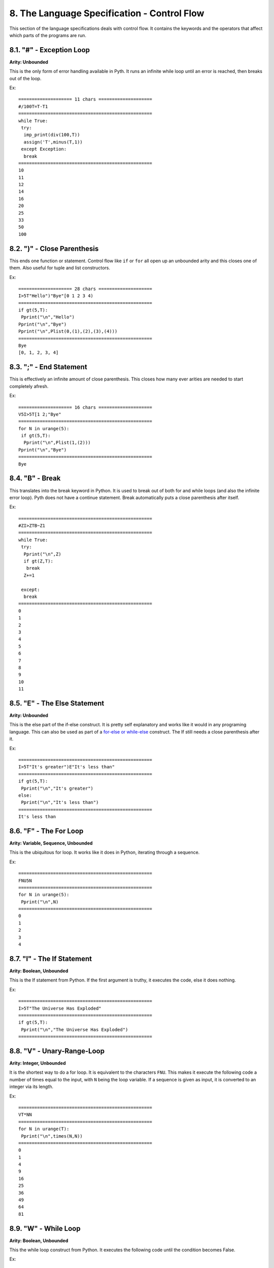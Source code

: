 8. The Language Specification - Control Flow
********************************************

This section of the language specifications deals with control flow. It contains the keywords and the operators that affect which parts of the programs are run.

8.1. "#" - Exception Loop
=========================

**Arity: Unbounded**

This is the only form of error handling available in Pyth. It runs an infinite while loop until an error is reached, then breaks out of the loop.

Ex::

    ==================== 11 chars ====================
    #/100T=T-T1
    ==================================================
    while True:
     try:
      imp_print(div(100,T))
      assign('T',minus(T,1))
     except Exception:
      break
    ==================================================
    10
    11
    12
    14
    16
    20
    25
    33
    50
    100


8.2. ")" - Close Parenthesis
============================

This ends one function or statement. Control flow like ``if`` or ``for`` all open up an unbounded arity and this closes one of them. Also useful for tuple and list constructors.

Ex::

    ==================== 28 chars ====================
    I>5T"Hello")"Bye"[0 1 2 3 4)
    ==================================================
    if gt(5,T):
     Pprint("\n","Hello")
    Pprint("\n","Bye")
    Pprint("\n",Plist(0,(1),(2),(3),(4)))
    ==================================================
    Bye
    [0, 1, 2, 3, 4]

8.3. ";" - End Statement
========================

This is effectively an infinite amount of close parenthesis. This closes how many ever arities are needed to start completely afresh.

Ex::

    ==================== 16 chars ====================
    V5I>5T[1 2;"Bye"
    ==================================================
    for N in urange(5):
     if gt(5,T):
      Pprint("\n",Plist(1,(2)))
    Pprint("\n","Bye")
    ==================================================
    Bye

8.4. "B" - Break
================

This translates into the break keyword in Python. It is used to break out of both for and while loops (and also the infinite error loop). Pyth does not have a continue statement. Break automatically puts a close parenthesis after itself.

Ex::

	==================================================
	#ZI>ZTB~Z1
	==================================================
	while True:
	 try:
	  Pprint("\n",Z)
	  if gt(Z,T):
	   break
	  Z+=1
	  
	 except:
	  break
	==================================================
	0
	1
	2
	3
	4
	5
	6
	7
	8
	9
	10
	11

8.5. "E" - The Else Statement
=============================

**Arity: Unbounded**

This is the else part of the if-else construct. It is pretty self explanatory and works like it would in any programing language. This can also be used as part of a `for-else or while-else <https://docs.python.org/2/tutorial/controlflow.html#break-and-continue-statements-and-else-clauses-on-loops>`_ construct. The If still needs a close parenthesis after it.

Ex::

	==================================================
	I>5T"It's greater")E"It's less than"
	==================================================
	if gt(5,T):
	 Pprint("\n","It's greater")
	else:
	 Pprint("\n","It's less than")
	==================================================
	It's less than

8.6. "F" - The For Loop
=======================

**Arity: Variable, Sequence, Unbounded**

This is the ubiquitous for loop. It works like it does in Python, iterating through a sequence.

Ex::

	==================================================
	FNU5N
	==================================================
	for N in urange(5):
	 Pprint("\n",N)
	==================================================
	0
	1
	2
	3
	4

8.7. "I" - The If Statement
===========================

**Arity: Boolean, Unbounded**

This is the If statement from Python. If the first argument is truthy, it executes the code, else it does nothing.

Ex::

	==================================================
	I>5T"The Universe Has Exploded"
	==================================================
	if gt(5,T):
	 Pprint("\n","The Universe Has Exploded")
	==================================================

8.8. "V" - Unary-Range-Loop
===========================

**Arity: Integer, Unbounded**

It is the shortest way to do a for loop. It is equivalent to the characters ``FNU``. This makes it execute the following code a number of times equal to the input, with ``N`` being the loop variable. If a sequence is given as input, it is converted to an integer via its length.

Ex::

	==================================================
	VT*NN
	==================================================
	for N in urange(T):
	 Pprint("\n",times(N,N))
	==================================================
	0
	1
	4
	9
	16
	25
	36
	49
	64
	81

8.9. "W" - While Loop
=====================

**Arity: Boolean, Unbounded**

This the while loop construct from Python. It executes the following code until the condition becomes False.

Ex::

	==================================================
	W<lYT~Y]5;Y
	==================================================
	while lt(Plen(Y),T):
	 Y+=[5]
	Pprint("\n",Y)
	==================================================
	[5, 5, 5, 5, 5, 5, 5, 5, 5, 5]

8.10. & - Logical And
=====================

**Arity: 2**

This the logical ``and`` operator. It returns the first falsy value of its inputs, or the last value if all are truthy. It is shortcircuiting, just like Python's ``and``.

Ex::

	==================================================
	&Z1&1T
	==================================================
	Pprint("\n",(Z and 1))
	Pprint("\n",(1 and T))
	==================================================
	0
	10

8.11. "|" - Logical Or
=====================

**Arity: 2**

This is the logical ``or`` operator. It returns the first truthy value of the input, or the last value if all are falsy. It is shortcircuiting, just like Python's ``or``.

Ex::

	==================================================
	|Z1|ZZ
	==================================================
	Pprint("\n",(Z or 1))
	Pprint("\n",(Z or Z))
	==================================================
	1
	0

8.12. "?" - Logical If Else
===========================

**Arity: 3**

This is Pyth's ternary. Unlike most languages, but like Python, the conditional is the second input. The first input is executed and returned if the conditional is truthy, and the third input is executed and returned if the conditional is falsy.  It is shortcircuiting, just like Python's ``if else``.

Ex::

    ==================== 8 chars =====================
    ?1T3?1Z3
    ==================================================
    Pprint("\n",(1 if T else 3))
    Pprint("\n",(1 if Z else 3))
    ==================================================
    1
    3


